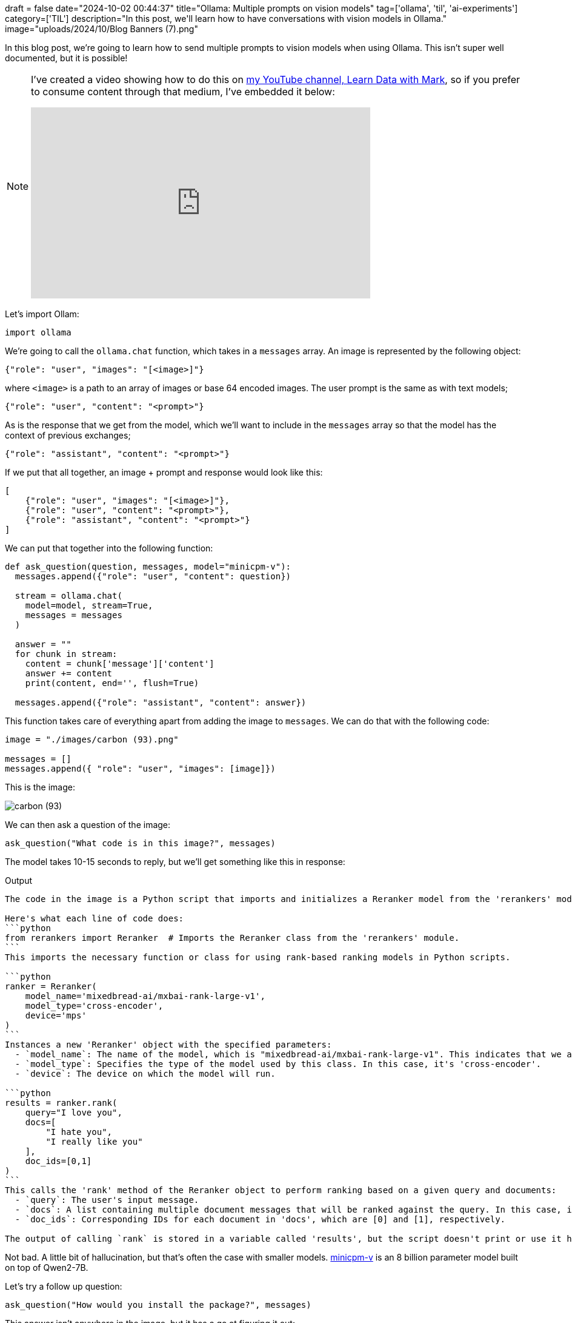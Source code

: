 +++
draft = false
date="2024-10-02 00:44:37"
title="Ollama: Multiple prompts on vision models"
tag=['ollama', 'til', 'ai-experiments']
category=['TIL']
description="In this post, we'll learn how to have conversations with vision models in Ollama."
image="uploads/2024/10/Blog Banners (7).png"
+++

:icons: font

In this blog post, we're going to learn how to send multiple prompts to vision models when using Ollama.
This isn't super well documented, but it is possible!

[NOTE]
====
I've created a video showing how to do this on https://www.youtube.com/@learndatawithmark[my YouTube channel, Learn Data with Mark^], so if you prefer to consume content through that medium, I've embedded it below:

++++
<iframe width="560" height="315" src="https://www.youtube.com/embed/aakHDLPGUvA?si=atLFqKyKU7KB4NVe" title="YouTube video player" frameborder="0" allow="accelerometer; autoplay; clipboard-write; encrypted-media; gyroscope; picture-in-picture; web-share" referrerpolicy="strict-origin-when-cross-origin" allowfullscreen></iframe>
++++
====

Let's import Ollam:

[source, python]
----
import ollama
----

We're going to call the `ollama.chat` function, which takes in a `messages` array.
An image is represented by the following object:

[source, json]
----
{"role": "user", "images": "[<image>]"}
----

where `<image>` is a path to an array of images or base 64 encoded images.
The user prompt is the same as with text models;

[source, json]
----
{"role": "user", "content": "<prompt>"}
----

As is the response that we get from the model, which we'll want to include in the `messages` array so that the model has the context of previous exchanges;

[source, json]
----
{"role": "assistant", "content": "<prompt>"}
----

If we put that all together, an image + prompt and response would look like this:

[source, json]
----
[
    {"role": "user", "images": "[<image>]"},
    {"role": "user", "content": "<prompt>"},
    {"role": "assistant", "content": "<prompt>"}
]
----

We can put that together into the following function:

[source, python]
----
def ask_question(question, messages, model="minicpm-v"):
  messages.append({"role": "user", "content": question})

  stream = ollama.chat(
    model=model, stream=True,
    messages = messages
  )

  answer = ""
  for chunk in stream:
    content = chunk['message']['content']
    answer += content
    print(content, end='', flush=True)

  messages.append({"role": "assistant", "content": answer})
----

This function takes care of everything apart from adding the image to `messages`.
We can do that with the following code:

[source, python]
----
image = "./images/carbon (93).png"

messages = []
messages.append({ "role": "user", "images": [image]})
----

This is the image:

image::{{<siteurl>}}/uploads/2024/10/carbon (93).png[]

We can then ask a question of the image:

[source, python]
----
ask_question("What code is in this image?", messages)
----

The model takes 10-15 seconds to reply, but we'll get something like this in response:

.Output
[source, text]
----
The code in the image is a Python script that imports and initializes a Reranker model from the 'rerankers' module. It specifies various parameters for the Reranker class, including its name ('mixedbread-ai/mxbai-rank-large-v1'), type ('cross-encoder'), device ('mps'), and a query message with multiple documents to be ranked.

Here's what each line of code does:
```python
from rerankers import Reranker  # Imports the Reranker class from the 'rerankers' module.
```
This imports the necessary function or class for using rank-based ranking models in Python scripts. 

```python
ranker = Reranker(
    model_name='mixedbread-ai/mxbai-rank-large-v1',
    model_type='cross-encoder',
    device='mps'
)
```
Instances a new 'Reranker' object with the specified parameters:
  - `model_name`: The name of the model, which is "mixedbread-ai/mxbai-rank-large-v1". This indicates that we are using a pre-trained ranking model.
  - `model_type`: Specifies the type of the model used by this class. In this case, it's 'cross-encoder'.
  - `device`: The device on which the model will run.

```python
results = ranker.rank(
    query="I love you",
    docs=[
        "I hate you",
        "I really like you"
    ],
    doc_ids=[0,1]
)
```
This calls the 'rank' method of the Reranker object to perform ranking based on a given query and documents:
  - `query`: The user's input message.
  - `docs`: A list containing multiple document messages that will be ranked against the query. In this case, it contains two documents: "I hate you" and "I really like you".
  - `doc_ids`: Corresponding IDs for each document in 'docs', which are [0] and [1], respectively.

The output of calling `rank` is stored in a variable called 'results', but the script doesn't print or use it here.
----

Not bad. A little bit of hallucination, but that's often the case with smaller models.
https://ollama.com/library/minicpm-v[minicpm-v] is an 8 billion parameter model built on top of Qwen2-7B.

Let's try a follow up question:

[source, python]
----
ask_question("How would you install the package?", messages)
----

This answer isn't anywhere in the image, but it has a go at figuring it out:

.Output
[source, text]
----
To install the package referenced in the code, you would typically follow these steps:

1. **Identify the Package**: The code snippet provided is using a model from 'rerankers', which might be an internal or private repository not available on public PyPI.

2. **Use `pip` for Local Installation**:
   - If this package was installed locally, you could use pip to install it.
   
3. **Command Line Example**: To install the package using pip in a local environment (e.g., a virtual environment), run:

```bash
pip install path/to/your/local/package
```
Replace `path/to/your/local/package` with the actual directory where your source code is stored.

4. **Cloning from Git**:
   - If you have access to it via GitHub or another hosting service, clone it locally using git.
   
```bash
git clone https://github.com/researcher-name/rerankers.git
```
Replace `researcher-name` with your actual name if the repository is yours.

5. **Navigate into Directory**:
   - After cloning, navigate to the directory containing ' rerankers.py'. You can use:

```bash
cd rerankers/
```

6. **Run Setup Script (if exists)**:
   - Some packages have a setup script that might be executed when you run `pip install` from within the repository.

7. **Usage**:
   ```python
    import rerankers.Ranker as Reranker
    # Rest of your code here...
   ```

If this package is not available on PyPI or GitHub, it's recommended to check with its official documentation for installation instructions or reach out to its maintainers for assistance.
----

We can also take out the image completely and ask a question:

[source, python]
----
messages.pop(0)
ask_question("What does the library do?", messages)
----

.Output
[source, text]
----
The provided code snippet seems to be using a custom Reranker class within a Python script that is likely part of an information retrieval system, such as Elasticsearch's RankBoost.

Here are some key points about what this specific piece of code might represent:

1. **Model Initialization**:
   The `Reranker` object is initialized with various parameters like the model name (`mixedbread-ai/mxbai-rank-large-v1`) and its type (`cross-encoder`). This indicates that it's using a pre-trained ranking model.

2. **Ranking Query Against Documents**:
   - A query message ("I love you") is provided.
   - Multiple documents are specified for ranking, with their respective document IDs [0] and [1].
   The `rank` method of the Reranker class processes this input to produce a ranked list.

3. **Handling Multiple Documents**:
   Each document's ID indicates which specific content it corresponds to in the provided query message context.

4. **Local Environment Setup**:
   If not installed via package manager, you might need to navigate through directories and possibly run installation scripts depending on how this particular Reranker model was packaged for distribution or use cases other than pip.

In summary, while we cannot see all of what is happening beyond the provided snippet due to its limited scope; it's likely part of an information retrieval system where a pre-trained ranking model (e.g., cross-encoder) processes and ranks documents against user queries.
----

This works way faster, presumably because there's no longer an image in the array for it to process.